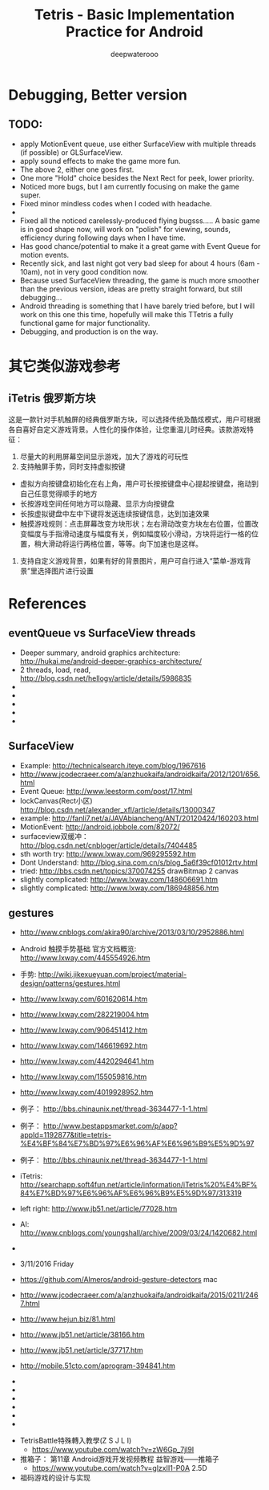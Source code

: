 #+latex_class: cn-article
#+latex_header: \lstset{language=c++,numbers=left,numberstyle=\tiny,basicstyle=\ttfamily\small,tabsize=4,frame=none,escapeinside=``,extendedchars=false,keywordstyle=\color{blue!70},commentstyle=\color{red!55!green!55!blue!55!},rulesepcolor=\color{red!20!green!20!blue!20!}}
#+title: Tetris - Basic Implementation Practice for Android
#+author: deepwaterooo

* Debugging, Better version 
** TODO:
- apply MotionEvent queue, use either SurfaceView with multiple threads (if possible) or GLSurfaceView.
- apply sound effects to make the game more fun.
- The above 2, either one goes first. 
- One more "Hold" choice besides the Next Rect for peek, lower priority.
- Noticed more bugs, but I am currently focusing on make the game super.
- Fixed minor mindless codes when I coded with headache.
- 
- Fixed all the noticed carelessly-produced flying bugsss..... A basic game is in good shape now, will work on "polish" for viewing, sounds, efficiency during following days when I have time.
- Has good chance/potential to make it a great game with Event Queue for motion events.
- Recently sick, and last night got very bad sleep for about 4 hours (6am - 10am), not in very good condition now.
- Because used SurfaceView threading, the game is much more smoother than the previous version, ideas are pretty straight forward, but still debugging...
- Android threading is something that I have barely tried before, but I will work on this one this time, hopefully will make this TTetris a fully functional game for major functionality.
- Debugging, and production is on the way. 

* 其它类似游戏参考
** iTetris 俄罗斯方块
这是一款针对手机触屏的经典俄罗斯方块，可以选择传统及酷炫模式，用户可根据各自喜好自定义游戏背景。人性化的操作体验，让您重温儿时经典。该款游戏特征：

1. 尽量大的利用屏幕空间显示游戏，加大了游戏的可玩性
2. 支持触屏手势，同时支持虚拟按键
- 虚拟方向按键盘初始化在右上角，用户可长按按键盘中心提起按键盘，拖动到自己任意觉得顺手的地方
- 长按游戏空间任何地方可以隐藏、显示方向按键盘
- 长按虚拟键盘中左中下键将发送连续按键信息，达到加速效果
- 触摸游戏规则：点击屏幕改变方块形状；左右滑动改变方块左右位置，位置改变幅度与手指滑动速度与幅度有关，例如幅度较小滑动，方块将运行一格的位置，稍大滑动将运行两格位置，等等。向下加速也是这样。
3. 支持自定义游戏背景，如果有好的背景图片，用户可自行进入“菜单-游戏背景”里选择图片进行设置

* References
** eventQueue vs SurfaceView threads
- Deeper summary, android graphics architecture: http://hukai.me/android-deeper-graphics-architecture/
- 2 threads, load, read, http://blog.csdn.net/hellogv/article/details/5986835
- 
- 
- 
- 
- 

** SurfaceView
- Example: http://technicalsearch.iteye.com/blog/1967616
- http://www.jcodecraeer.com/a/anzhuokaifa/androidkaifa/2012/1201/656.html
- Event Queue: http://www.leestorm.com/post/17.html
- lockCanvas(Rect小区) http://blog.csdn.net/alexander_xfl/article/details/13000347
- example: http://fanli7.net/a/JAVAbiancheng/ANT/20120424/160203.html
- MotionEvent: http://android.jobbole.com/82072/
- surfaceview双缓冲： http://blog.csdn.net/cnbloger/article/details/7404485
- sth worth try: http://www.lxway.com/969295592.htm
- Dont Understand: http://blog.sina.com.cn/s/blog_5a6f39cf01012rtv.html
- tried: http://bbs.csdn.net/topics/370074255 drawBitmap 2 canvas
- slightly complicated: http://www.lxway.com/148606691.htm
- slightly complicated: http://www.lxway.com/186948856.htm

** gestures
- http://www.cnblogs.com/akira90/archive/2013/03/10/2952886.html
- Android 触摸手势基础 官方文档概览: http://www.lxway.com/445554926.htm
- 手势: http://wiki.jikexueyuan.com/project/material-design/patterns/gestures.html
- http://www.lxway.com/601620614.htm
- http://www.lxway.com/282219004.htm
- http://www.lxway.com/906451412.htm
- http://www.lxway.com/146619692.htm
- http://www.lxway.com/4420294641.htm
- http://www.lxway.com/155059816.htm
- http://www.lxway.com/4019928952.htm
- 例子： http://bbs.chinaunix.net/thread-3634477-1-1.html
- 例子： http://www.bestappsmarket.com/p/app?appId=1192877&title=tetris-%E4%BF%84%E7%BD%97%E6%96%AF%E6%96%B9%E5%9D%97
- 例子： http://bbs.chinaunix.net/thread-3634477-1-1.html

- iTetris: http://searchapp.soft4fun.net/article/information/iTetris%20%E4%BF%84%E7%BD%97%E6%96%AF%E6%96%B9%E5%9D%97/313319
- left right: http://www.jb51.net/article/77028.htm
- AI: http://www.cnblogs.com/youngshall/archive/2009/03/24/1420682.html
- 
- 3/11/2016 Friday
- https://github.com/Almeros/android-gesture-detectors mac
- http://www.jcodecraeer.com/a/anzhuokaifa/androidkaifa/2015/0211/2467.html
- http://www.hejun.biz/81.html
- http://www.jb51.net/article/38166.htm
- http://www.jb51.net/article/37717.htm
- http://mobile.51cto.com/aprogram-394841.htm
- 
- 
- 
- 
- 
- 


- TetrisBattle特殊轉入教學(Z S J L I)
  - https://www.youtube.com/watch?v=zW6Gp_7jl9I
- 推箱子： 第11章 Android游戏开发视频教程 益智游戏——推箱子
  - https://www.youtube.com/watch?v=glzxII1-P0A 2.5D
- 祖码游戏的设计与实现
